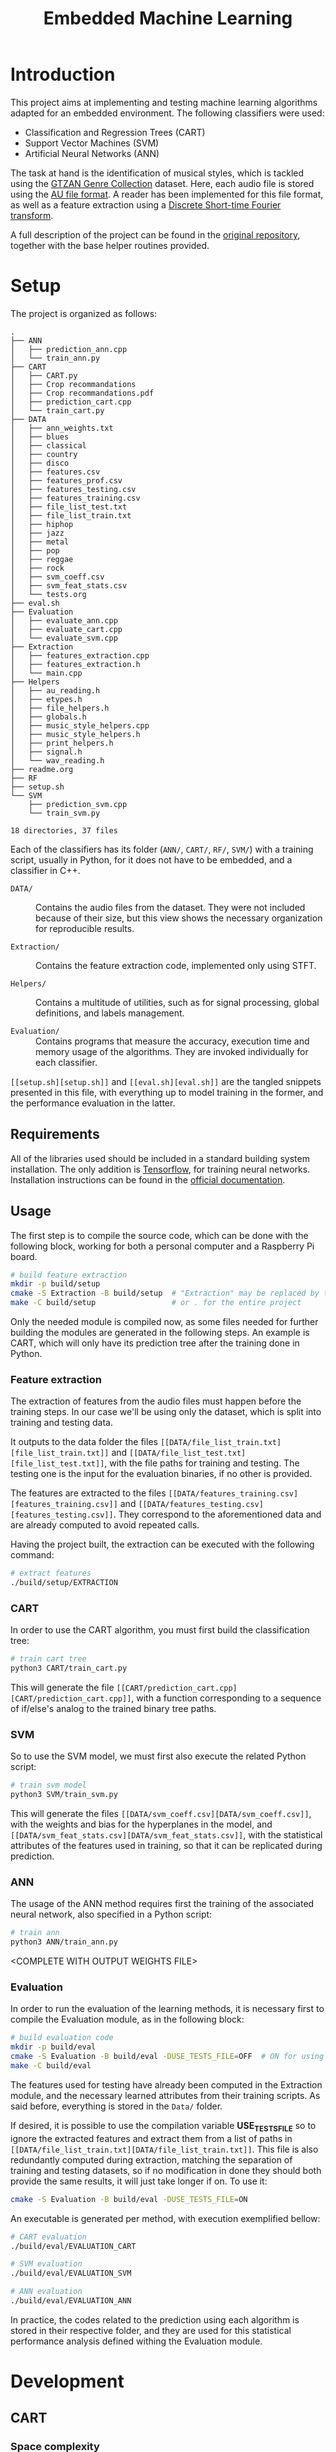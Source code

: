 #+TITLE: Embedded Machine Learning

* Introduction
This project aims at implementing and testing machine learning algorithms adapted for an embedded environment. The following classifiers were used:

- Classification and Regression Trees (CART)
- Support Vector Machines (SVM)
- Artificial Neural Networks (ANN)

The task at hand is the identification of musical styles, which is tackled using the [[https://www.kaggle.com/carlthome/gtzan-genre-collection][GTZAN Genre Collection]] dataset. Here, each audio file is stored using the [[https://en.wikipedia.org/wiki/Au_file_format][AU file format]]. A reader has been implemented for this file format, as well as a feature extraction using a [[https://en.wikipedia.org/wiki/Short-time_Fourier_transform#Discrete-time_STFT][Discrete Short-time Fourier transform]].

A full description of the project can be found in the [[https://gitlab.ensta-bretagne.fr/reynetol/embedded-machine-learning][original repository]], together with the base helper routines provided.

* Setup
The project is organized as follows:

#+begin_src bash :exports results :results output
tree -n -L 2 -I 'build|CMake*|__pycache__'
#+end_src

#+RESULTS:
#+begin_example
.
├── ANN
│   ├── prediction_ann.cpp
│   └── train_ann.py
├── CART
│   ├── CART.py
│   ├── Crop recommandations
│   ├── Crop recommandations.pdf
│   ├── prediction_cart.cpp
│   └── train_cart.py
├── DATA
│   ├── ann_weights.txt
│   ├── blues
│   ├── classical
│   ├── country
│   ├── disco
│   ├── features.csv
│   ├── features_prof.csv
│   ├── features_testing.csv
│   ├── features_training.csv
│   ├── file_list_test.txt
│   ├── file_list_train.txt
│   ├── hiphop
│   ├── jazz
│   ├── metal
│   ├── pop
│   ├── reggae
│   ├── rock
│   ├── svm_coeff.csv
│   ├── svm_feat_stats.csv
│   └── tests.org
├── eval.sh
├── Evaluation
│   ├── evaluate_ann.cpp
│   ├── evaluate_cart.cpp
│   └── evaluate_svm.cpp
├── Extraction
│   ├── features_extraction.cpp
│   ├── features_extraction.h
│   └── main.cpp
├── Helpers
│   ├── au_reading.h
│   ├── etypes.h
│   ├── file_helpers.h
│   ├── globals.h
│   ├── music_style_helpers.cpp
│   ├── music_style_helpers.h
│   ├── print_helpers.h
│   ├── signal.h
│   └── wav_reading.h
├── readme.org
├── RF
├── setup.sh
└── SVM
    ├── prediction_svm.cpp
    └── train_svm.py

18 directories, 37 files
#+end_example

Each of the classifiers has its folder (=ANN/=, =CART/=, =RF/=, =SVM/=) with a training script, usually in Python, for it does not have to be embedded, and a classifier in C++.

- =DATA/= :: Contains the audio files from the dataset. They were not included because of their size, but this view shows the necessary organization for reproducible results.

- =Extraction/= :: Contains the feature extraction code, implemented only using STFT.

- =Helpers/= :: Contains a multitude of utilities, such as for signal processing, global definitions, and labels management.

- =Evaluation/= :: Contains programs that measure the accuracy, execution time and memory usage of the algorithms. They are invoked individually for each classifier.

=[[setup.sh][setup.sh]]= and =[[eval.sh][eval.sh]]= are the tangled snippets presented in this file, with everything up to model training in the former, and the performance evaluation in the latter.

** Requirements
:PROPERTIES:
:CUSTOM_ID: sec.requirements
:END:

All of the libraries used should be included in a standard building system installation. The only addition is [[https://www.tensorflow.org/][Tensorflow]], for training neural networks. Installation instructions can be found in the [[https://www.tensorflow.org/install/pip][official documentation]].

** Usage
The first step is to compile the source code, which can be done with the following block, working for both a personal computer and a Raspberry Pi board.

#+begin_src bash :tangle "setup.sh" :exports code :results silent :mkdirp yes
# build feature extraction
mkdir -p build/setup
cmake -S Extraction -B build/setup  # "Extraction" may be replaced by the desired module
make -C build/setup                 # or . for the entire project
#+end_src

Only the needed module is compiled now, as some files needed for further building the modules are generated in the following steps. An example is CART, which will only have its prediction tree after the training done in Python.

*** Feature extraction
The extraction of features from the audio files must happen before the training steps. In our case we'll be using only the dataset, which is split into training and testing data.

It outputs to the data folder the files =[[DATA/file_list_train.txt][file_list_train.txt]]= and =[[DATA/file_list_test.txt][file_list_test.txt]]=, with the file paths for training and testing. The testing one is the input for the evaluation binaries, if no other is provided.

The features are extracted to the files =[[DATA/features_training.csv][features_training.csv]]= and =[[DATA/features_testing.csv][features_testing.csv]]=. They correspond to the aforementioned data and are already computed to avoid repeated calls.

Having the project built, the extraction can be executed with the following command:

#+begin_src bash :tangle "setup.sh" :exports code :results silent
# extract features
./build/setup/EXTRACTION
#+end_src

*** CART
In order to use the CART algorithm, you must first build the classification tree:

#+begin_src bash :tangle "setup.sh" :results silent
# train cart tree
python3 CART/train_cart.py
#+end_src

This will generate the file =[[CART/prediction_cart.cpp][CART/prediction_cart.cpp]]=, with a function corresponding to a sequence of if/else's analog to the trained binary tree paths.

*** SVM
So to use the SVM model, we must first also execute the related Python script:

#+begin_src bash :tangle "setup.sh" :export code :results silent
# train svm model
python3 SVM/train_svm.py
#+end_src

This will generate the files =[[DATA/svm_coeff.csv][DATA/svm_coeff.csv]]=, with the weights and bias for the hyperplanes in the model, and =[[DATA/svm_feat_stats.csv][DATA/svm_feat_stats.csv]]=, with the statistical attributes of the features used in training, so that it can be replicated during prediction.

*** ANN
The usage of the ANN method requires first the training of the associated neural network, also specified in a Python script:

#+begin_src bash :tangle "setup.sh" :export code
# train ann
python3 ANN/train_ann.py
#+end_src

<COMPLETE WITH OUTPUT WEIGHTS FILE>

*** Evaluation
In order to run the evaluation of the learning methods, it is necessary first to compile the Evaluation module, as in the following block:

#+begin_src bash :tangle "eval.sh" :export code :results silent
# build evaluation code
mkdir -p build/eval
cmake -S Evaluation -B build/eval -DUSE_TESTS_FILE=OFF  # ON for using testing paths file
make -C build/eval
#+end_src

The features used for testing have already been computed in the Extraction module, and the necessary learned attributes from their training scripts. As said before, everything is stored in the =Data/= folder.

If desired, it is possible to use the compilation variable *USE_TESTS_FILE* so to ignore the extracted features and extract them from a list of paths in =[[DATA/file_list_train.txt][DATA/file_list_train.txt]]=. This file is also redundantly computed during extraction, matching the separation of training and testing datasets, so if no modification in done they should both provide the same results, it will just take longer if on. To use it:
#+begin_src bash :tangle no :export code :results silent
cmake -S Evaluation -B build/eval -DUSE_TESTS_FILE=ON
#+end_src

An executable is generated per method, with execution exemplified bellow:
#+begin_src bash :tangle "eval.sh" :export code :results silent
# CART evaluation
./build/eval/EVALUATION_CART

# SVM evaluation
./build/eval/EVALUATION_SVM

# ANN evaluation
./build/eval/EVALUATION_ANN
#+end_src

In practice, the codes related to the prediction using each algorithm is stored in their respective folder, and they are used for this statistical performance analysis defined withing the Evaluation module.

* Development

** CART

*** Space complexity

*** Time complexity

** SVM
The SVM algorithm was first tested on python using the [[https://scikit-learn.org/stable/modules/generated/sklearn.svm.LinearSVC.html][=linearSVC=]] function from /sklearn/, with accuracy values that did not match the ones informed by the professor with his feature set. With that in mind, the pipeline was changed so to use the [[https://scikit-learn.org/stable/modules/generated/sklearn.svm.SVC.html#sklearn.svm.SVC][=SVC=]] function with a linear kernel, consistently providing accuracy values over 10% higher (around 64%, better shown in #sec.results).

The interpretation of the coefficients for predicting the classes from new data in C++ had to change as well, as they represent the plans dividing the results in 1 vs 1 duels withing all classes, in a total of 45. This is better explained in the [[https://scikit-learn.org/stable/modules/svm.html#multi-class-classification][multi-class classification section]] of its documentation.

The training script is located at =[[SVM/train_svm.py][SVM/train_svm.py]]= and the prediction at =[[SVM/prediction_svm.cpp][SVM/prediction_svm.cpp]]=.

*** Space complexity

*** Time complexity

** ANN
The training part of the implementation was done in Python using the /Tensorflow/ library, as mentioned in #sec.requirements. Here, a 3 layered neural network was built using 2 dense layers with ReLU activation and 1 output layer with softmax activation, as the results may be interpreted a probability distribution and their sum should total 1.

The [[https://keras.io/api/optimizers/rmsprop/][RMSprop]] optimizer was added to the training of the model, balancing the step sizes according to the magnitude of the gradient during back-propagation. A normal [[https://www.tensorflow.org/api_docs/python/tf/keras/losses/SparseCategoricalCrossentropy][sparse categorical cross entropy]] loss function was used, working with the type of data we have. The model was training with a validation split of 60/40.

The training script is located at

*** Space complexity

*** Time complexity

* Results and Analysis
:PROPERTIES:
:CUSTOM_ID: sec.results
:END:

